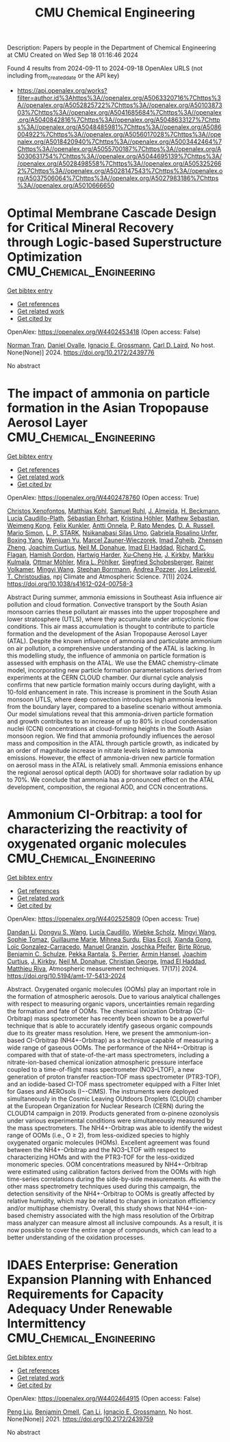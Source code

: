 #+TITLE: CMU Chemical Engineering
Description: Papers by people in the Department of Chemical Engineering at CMU
Created on Wed Sep 18 01:16:46 2024

Found 4 results from 2024-09-11 to 2024-09-18
OpenAlex URLS (not including from_created_date or the API key)
- [[https://api.openalex.org/works?filter=author.id%3Ahttps%3A//openalex.org/A5063320716%7Chttps%3A//openalex.org/A5052825722%7Chttps%3A//openalex.org/A5010387303%7Chttps%3A//openalex.org/A5041685684%7Chttps%3A//openalex.org/A5040842816%7Chttps%3A//openalex.org/A5048633127%7Chttps%3A//openalex.org/A5048485981%7Chttps%3A//openalex.org/A5086004922%7Chttps%3A//openalex.org/A5056017028%7Chttps%3A//openalex.org/A5018420940%7Chttps%3A//openalex.org/A5003442464%7Chttps%3A//openalex.org/A5055700187%7Chttps%3A//openalex.org/A5030631754%7Chttps%3A//openalex.org/A5044695139%7Chttps%3A//openalex.org/A5028498558%7Chttps%3A//openalex.org/A5053252662%7Chttps%3A//openalex.org/A5028147543%7Chttps%3A//openalex.org/A5037506064%7Chttps%3A//openalex.org/A5027983186%7Chttps%3A//openalex.org/A5010666650]]

* Optimal Membrane Cascade Design for Critical Mineral Recovery through Logic-based Superstructure Optimization  :CMU_Chemical_Engineering:
:PROPERTIES:
:UUID: https://openalex.org/W4402453418
:TOPICS: Battery Recycling and Rare Earth Recovery
:PUBLICATION_DATE: 2024-07-14
:END:    
    
[[elisp:(doi-add-bibtex-entry "https://doi.org/10.2172/2439776")][Get bibtex entry]] 

- [[elisp:(progn (xref--push-markers (current-buffer) (point)) (oa--referenced-works "https://openalex.org/W4402453418"))][Get references]]
- [[elisp:(progn (xref--push-markers (current-buffer) (point)) (oa--related-works "https://openalex.org/W4402453418"))][Get related work]]
- [[elisp:(progn (xref--push-markers (current-buffer) (point)) (oa--cited-by-works "https://openalex.org/W4402453418"))][Get cited by]]

OpenAlex: https://openalex.org/W4402453418 (Open access: False)
    
[[https://openalex.org/A5106382650][Norman Tran]], [[https://openalex.org/A5067396423][Daniel Ovalle]], [[https://openalex.org/A5056017028][Ignacio E. Grossmann]], [[https://openalex.org/A5030631754][Carl D. Laird]], No host. None(None)] 2024. https://doi.org/10.2172/2439776 
     
No abstract    

    

* The impact of ammonia on particle formation in the Asian Tropopause Aerosol Layer  :CMU_Chemical_Engineering:
:PROPERTIES:
:UUID: https://openalex.org/W4402478760
:TOPICS: Atmospheric Aerosols and their Impacts, Stratospheric Chemistry and Climate Change Impacts, Aerosols' Impact on Climate and Hydrological Cycle
:PUBLICATION_DATE: 2024-09-12
:END:    
    
[[elisp:(doi-add-bibtex-entry "https://doi.org/10.1038/s41612-024-00758-3")][Get bibtex entry]] 

- [[elisp:(progn (xref--push-markers (current-buffer) (point)) (oa--referenced-works "https://openalex.org/W4402478760"))][Get references]]
- [[elisp:(progn (xref--push-markers (current-buffer) (point)) (oa--related-works "https://openalex.org/W4402478760"))][Get related work]]
- [[elisp:(progn (xref--push-markers (current-buffer) (point)) (oa--cited-by-works "https://openalex.org/W4402478760"))][Get cited by]]

OpenAlex: https://openalex.org/W4402478760 (Open access: True)
    
[[https://openalex.org/A5102960249][Christos Xenofontos]], [[https://openalex.org/A5078813162][Matthias Kohl]], [[https://openalex.org/A5107158743][Samuel Ruhl]], [[https://openalex.org/A5101612939][J. Almeida]], [[https://openalex.org/A5077912415][H. Beckmann]], [[https://openalex.org/A5092936143][Lucía Caudillo-Plath]], [[https://openalex.org/A5054830781][Sébastian Ehrhart]], [[https://openalex.org/A5070773876][Kristina Höhler]], [[https://openalex.org/A5067455912][Mathew Sebastian]], [[https://openalex.org/A5046351966][Weimeng Kong]], [[https://openalex.org/A5107158742][Felix Kunkler]], [[https://openalex.org/A5089192083][Antti Onnela]], [[https://openalex.org/A5004351709][P. Rato Mendes]], [[https://openalex.org/A5009741925][D. A. Russell]], [[https://openalex.org/A5086950058][Mario Simon]], [[https://openalex.org/A5069343178][L. P. STARK]], [[https://openalex.org/A5043100376][Nsikanabasi Silas Umo]], [[https://openalex.org/A5092262549][Gabriela Rosalino Unfer]], [[https://openalex.org/A5101350413][Boxing Yang]], [[https://openalex.org/A5025334650][Wenjuan Yu]], [[https://openalex.org/A5017388605][Marcel Zauner-Wieczorek]], [[https://openalex.org/A5094097372][Imad Zgheib]], [[https://openalex.org/A5082103355][Zhensen Zheng]], [[https://openalex.org/A5031780924][Joachim Curtius]], [[https://openalex.org/A5041685684][Neil M. Donahue]], [[https://openalex.org/A5080319960][Imad El Haddad]], [[https://openalex.org/A5012711441][Richard C. Flagan]], [[https://openalex.org/A5086004922][Hamish Gordon]], [[https://openalex.org/A5023787844][Hartwig Harder]], [[https://openalex.org/A5043129752][Xu‐Cheng He]], [[https://openalex.org/A5009274507][J. Kirkby]], [[https://openalex.org/A5000471665][Markku Kulmala]], [[https://openalex.org/A5102403106][Ottmar Möhler]], [[https://openalex.org/A5024073664][Mira L. Pöhlker]], [[https://openalex.org/A5033551265][Siegfried Schobesberger]], [[https://openalex.org/A5018521569][Rainer Volkamer]], [[https://openalex.org/A5100768996][Mingyi Wang]], [[https://openalex.org/A5091241245][Stephan Borrmann]], [[https://openalex.org/A5081741117][Andrea Pozzer]], [[https://openalex.org/A5027329208][Jos Lelieveld]], [[https://openalex.org/A5068413254][T. Christoudias]], npj Climate and Atmospheric Science. 7(1)] 2024. https://doi.org/10.1038/s41612-024-00758-3 
     
Abstract During summer, ammonia emissions in Southeast Asia influence air pollution and cloud formation. Convective transport by the South Asian monsoon carries these pollutant air masses into the upper troposphere and lower stratosphere (UTLS), where they accumulate under anticyclonic flow conditions. This air mass accumulation is thought to contribute to particle formation and the development of the Asian Tropopause Aerosol Layer (ATAL). Despite the known influence of ammonia and particulate ammonium on air pollution, a comprehensive understanding of the ATAL is lacking. In this modelling study, the influence of ammonia on particle formation is assessed with emphasis on the ATAL. We use the EMAC chemistry-climate model, incorporating new particle formation parameterisations derived from experiments at the CERN CLOUD chamber. Our diurnal cycle analysis confirms that new particle formation mainly occurs during daylight, with a 10-fold enhancement in rate. This increase is prominent in the South Asian monsoon UTLS, where deep convection introduces high ammonia levels from the boundary layer, compared to a baseline scenario without ammonia. Our model simulations reveal that this ammonia-driven particle formation and growth contributes to an increase of up to 80% in cloud condensation nuclei (CCN) concentrations at cloud-forming heights in the South Asian monsoon region. We find that ammonia profoundly influences the aerosol mass and composition in the ATAL through particle growth, as indicated by an order of magnitude increase in nitrate levels linked to ammonia emissions. However, the effect of ammonia-driven new particle formation on aerosol mass in the ATAL is relatively small. Ammonia emissions enhance the regional aerosol optical depth (AOD) for shortwave solar radiation by up to 70%. We conclude that ammonia has a pronounced effect on the ATAL development, composition, the regional AOD, and CCN concentrations.    

    

* Ammonium CI-Orbitrap: a tool for characterizing the reactivity of oxygenated organic molecules  :CMU_Chemical_Engineering:
:PROPERTIES:
:UUID: https://openalex.org/W4402525809
:TOPICS: Atmospheric Aerosols and their Impacts, Stratospheric Chemistry and Climate Change Impacts, Low-Cost Air Quality Monitoring Systems
:PUBLICATION_DATE: 2024-09-13
:END:    
    
[[elisp:(doi-add-bibtex-entry "https://doi.org/10.5194/amt-17-5413-2024")][Get bibtex entry]] 

- [[elisp:(progn (xref--push-markers (current-buffer) (point)) (oa--referenced-works "https://openalex.org/W4402525809"))][Get references]]
- [[elisp:(progn (xref--push-markers (current-buffer) (point)) (oa--related-works "https://openalex.org/W4402525809"))][Get related work]]
- [[elisp:(progn (xref--push-markers (current-buffer) (point)) (oa--cited-by-works "https://openalex.org/W4402525809"))][Get cited by]]

OpenAlex: https://openalex.org/W4402525809 (Open access: True)
    
[[https://openalex.org/A5100439908][Dandan Li]], [[https://openalex.org/A5100764279][Dongyu S. Wang]], [[https://openalex.org/A5079509898][Lucía Caudillo]], [[https://openalex.org/A5076482580][Wiebke Scholz]], [[https://openalex.org/A5100768996][Mingyi Wang]], [[https://openalex.org/A5010549487][Sophie Tomaz]], [[https://openalex.org/A5032794723][Guillaume Marie]], [[https://openalex.org/A5076044930][Mihnea Surdu]], [[https://openalex.org/A5092642033][Elias Eccli]], [[https://openalex.org/A5073840672][Xianda Gong]], [[https://openalex.org/A5089915939][Loïc Gonzalez-Carracedo]], [[https://openalex.org/A5070143068][Manuel Granzin]], [[https://openalex.org/A5043381937][Joschka Pfeifer]], [[https://openalex.org/A5022780485][Birte Rörup]], [[https://openalex.org/A5008614828][Benjamin C. Schulze]], [[https://openalex.org/A5076457575][Pekka Rantala]], [[https://openalex.org/A5105457154][S. Perrier]], [[https://openalex.org/A5089489241][Armin Hansel]], [[https://openalex.org/A5031780924][Joachim Curtius]], [[https://openalex.org/A5009274507][J. Kirkby]], [[https://openalex.org/A5041685684][Neil M. Donahue]], [[https://openalex.org/A5026216873][Christian George]], [[https://openalex.org/A5080319960][Imad El Haddad]], [[https://openalex.org/A5055594784][Matthieu Riva]], Atmospheric measurement techniques. 17(17)] 2024. https://doi.org/10.5194/amt-17-5413-2024 
     
Abstract. Oxygenated organic molecules (OOMs) play an important role in the formation of atmospheric aerosols. Due to various analytical challenges with respect to measuring organic vapors, uncertainties remain regarding the formation and fate of OOMs. The chemical ionization Orbitrap (CI-Orbitrap) mass spectrometer has recently been shown to be a powerful technique that is able to accurately identify gaseous organic compounds due to its greater mass resolution. Here, we present the ammonium-ion-based CI-Orbitrap (NH4+-Orbitrap) as a technique capable of measuring a wide range of gaseous OOMs. The performance of the NH4+-Orbitrap is compared with that of state-of-the-art mass spectrometers, including a nitrate-ion-based chemical ionization atmospheric pressure interface coupled to a time-of-flight mass spectrometer (NO3--LTOF), a new generation of proton transfer reaction-TOF mass spectrometer (PTR3-TOF), and an iodide-based CI-TOF mass spectrometer equipped with a Filter Inlet for Gases and AEROsols (I−-CIMS). The instruments were deployed simultaneously in the Cosmic Leaving OUtdoors Droplets (CLOUD) chamber at the European Organization for Nuclear Research (CERN) during the CLOUD14 campaign in 2019. Products generated from α-pinene ozonolysis under various experimental conditions were simultaneously measured by the mass spectrometers. The NH4+-Orbitrap was able to identify the widest range of OOMs (i.e., O ≥ 2), from less-oxidized species to highly oxygenated organic molecules (HOMs). Excellent agreement was found between the NH4+-Orbitrap and the NO3--LTOF with respect to characterizing HOMs and with the PTR3-TOF for the less-oxidized monomeric species. OOM concentrations measured by NH4+-Orbitrap were estimated using calibration factors derived from the OOMs with high time-series correlations during the side-by-side measurements. As with the other mass spectrometry techniques used during this campaign, the detection sensitivity of the NH4+-Orbitrap to OOMs is greatly affected by relative humidity, which may be related to changes in ionization efficiency and/or multiphase chemistry. Overall, this study shows that NH4+-ion-based chemistry associated with the high mass resolution of the Orbitrap mass analyzer can measure almost all inclusive compounds. As a result, it is now possible to cover the entire range of compounds, which can lead to a better understanding of the oxidation processes.    

    

* IDAES Enterprise: Generation Expansion Planning with Enhanced Requirements for Capacity Adequacy Under Renewable Intermittency  :CMU_Chemical_Engineering:
:PROPERTIES:
:UUID: https://openalex.org/W4402464915
:TOPICS: Electricity Market Operation and Optimization
:PUBLICATION_DATE: 2021-07-26
:END:    
    
[[elisp:(doi-add-bibtex-entry "https://doi.org/10.2172/2439759")][Get bibtex entry]] 

- [[elisp:(progn (xref--push-markers (current-buffer) (point)) (oa--referenced-works "https://openalex.org/W4402464915"))][Get references]]
- [[elisp:(progn (xref--push-markers (current-buffer) (point)) (oa--related-works "https://openalex.org/W4402464915"))][Get related work]]
- [[elisp:(progn (xref--push-markers (current-buffer) (point)) (oa--cited-by-works "https://openalex.org/W4402464915"))][Get cited by]]

OpenAlex: https://openalex.org/W4402464915 (Open access: False)
    
[[https://openalex.org/A5100346777][Peng Liu]], [[https://openalex.org/A5000874144][Benjamin Omell]], [[https://openalex.org/A5100334060][Can Li]], [[https://openalex.org/A5056017028][Ignacio E. Grossmann]], No host. None(None)] 2021. https://doi.org/10.2172/2439759 
     
No abstract    

    
